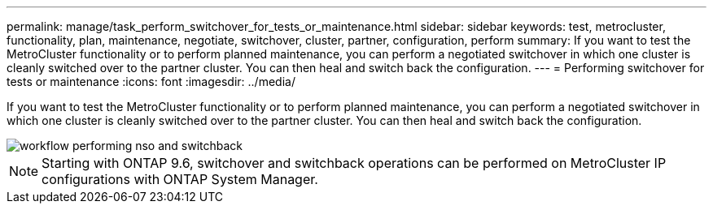 ---
permalink: manage/task_perform_switchover_for_tests_or_maintenance.html
sidebar: sidebar
keywords: test, metrocluster, functionality, plan, maintenance, negotiate, switchover, cluster, partner, configuration, perform
summary: If you want to test the MetroCluster functionality or to perform planned maintenance, you can perform a negotiated switchover in which one cluster is cleanly switched over to the partner cluster. You can then heal and switch back the configuration.
---
= Performing switchover for tests or maintenance
:icons: font
:imagesdir: ../media/

[.lead]
If you want to test the MetroCluster functionality or to perform planned maintenance, you can perform a negotiated switchover in which one cluster is cleanly switched over to the partner cluster. You can then heal and switch back the configuration.

image::../media/workflow_performing_nso_and_switchback.gif[]

NOTE: Starting with ONTAP 9.6, switchover and switchback operations can be performed on MetroCluster IP configurations with ONTAP System Manager.
